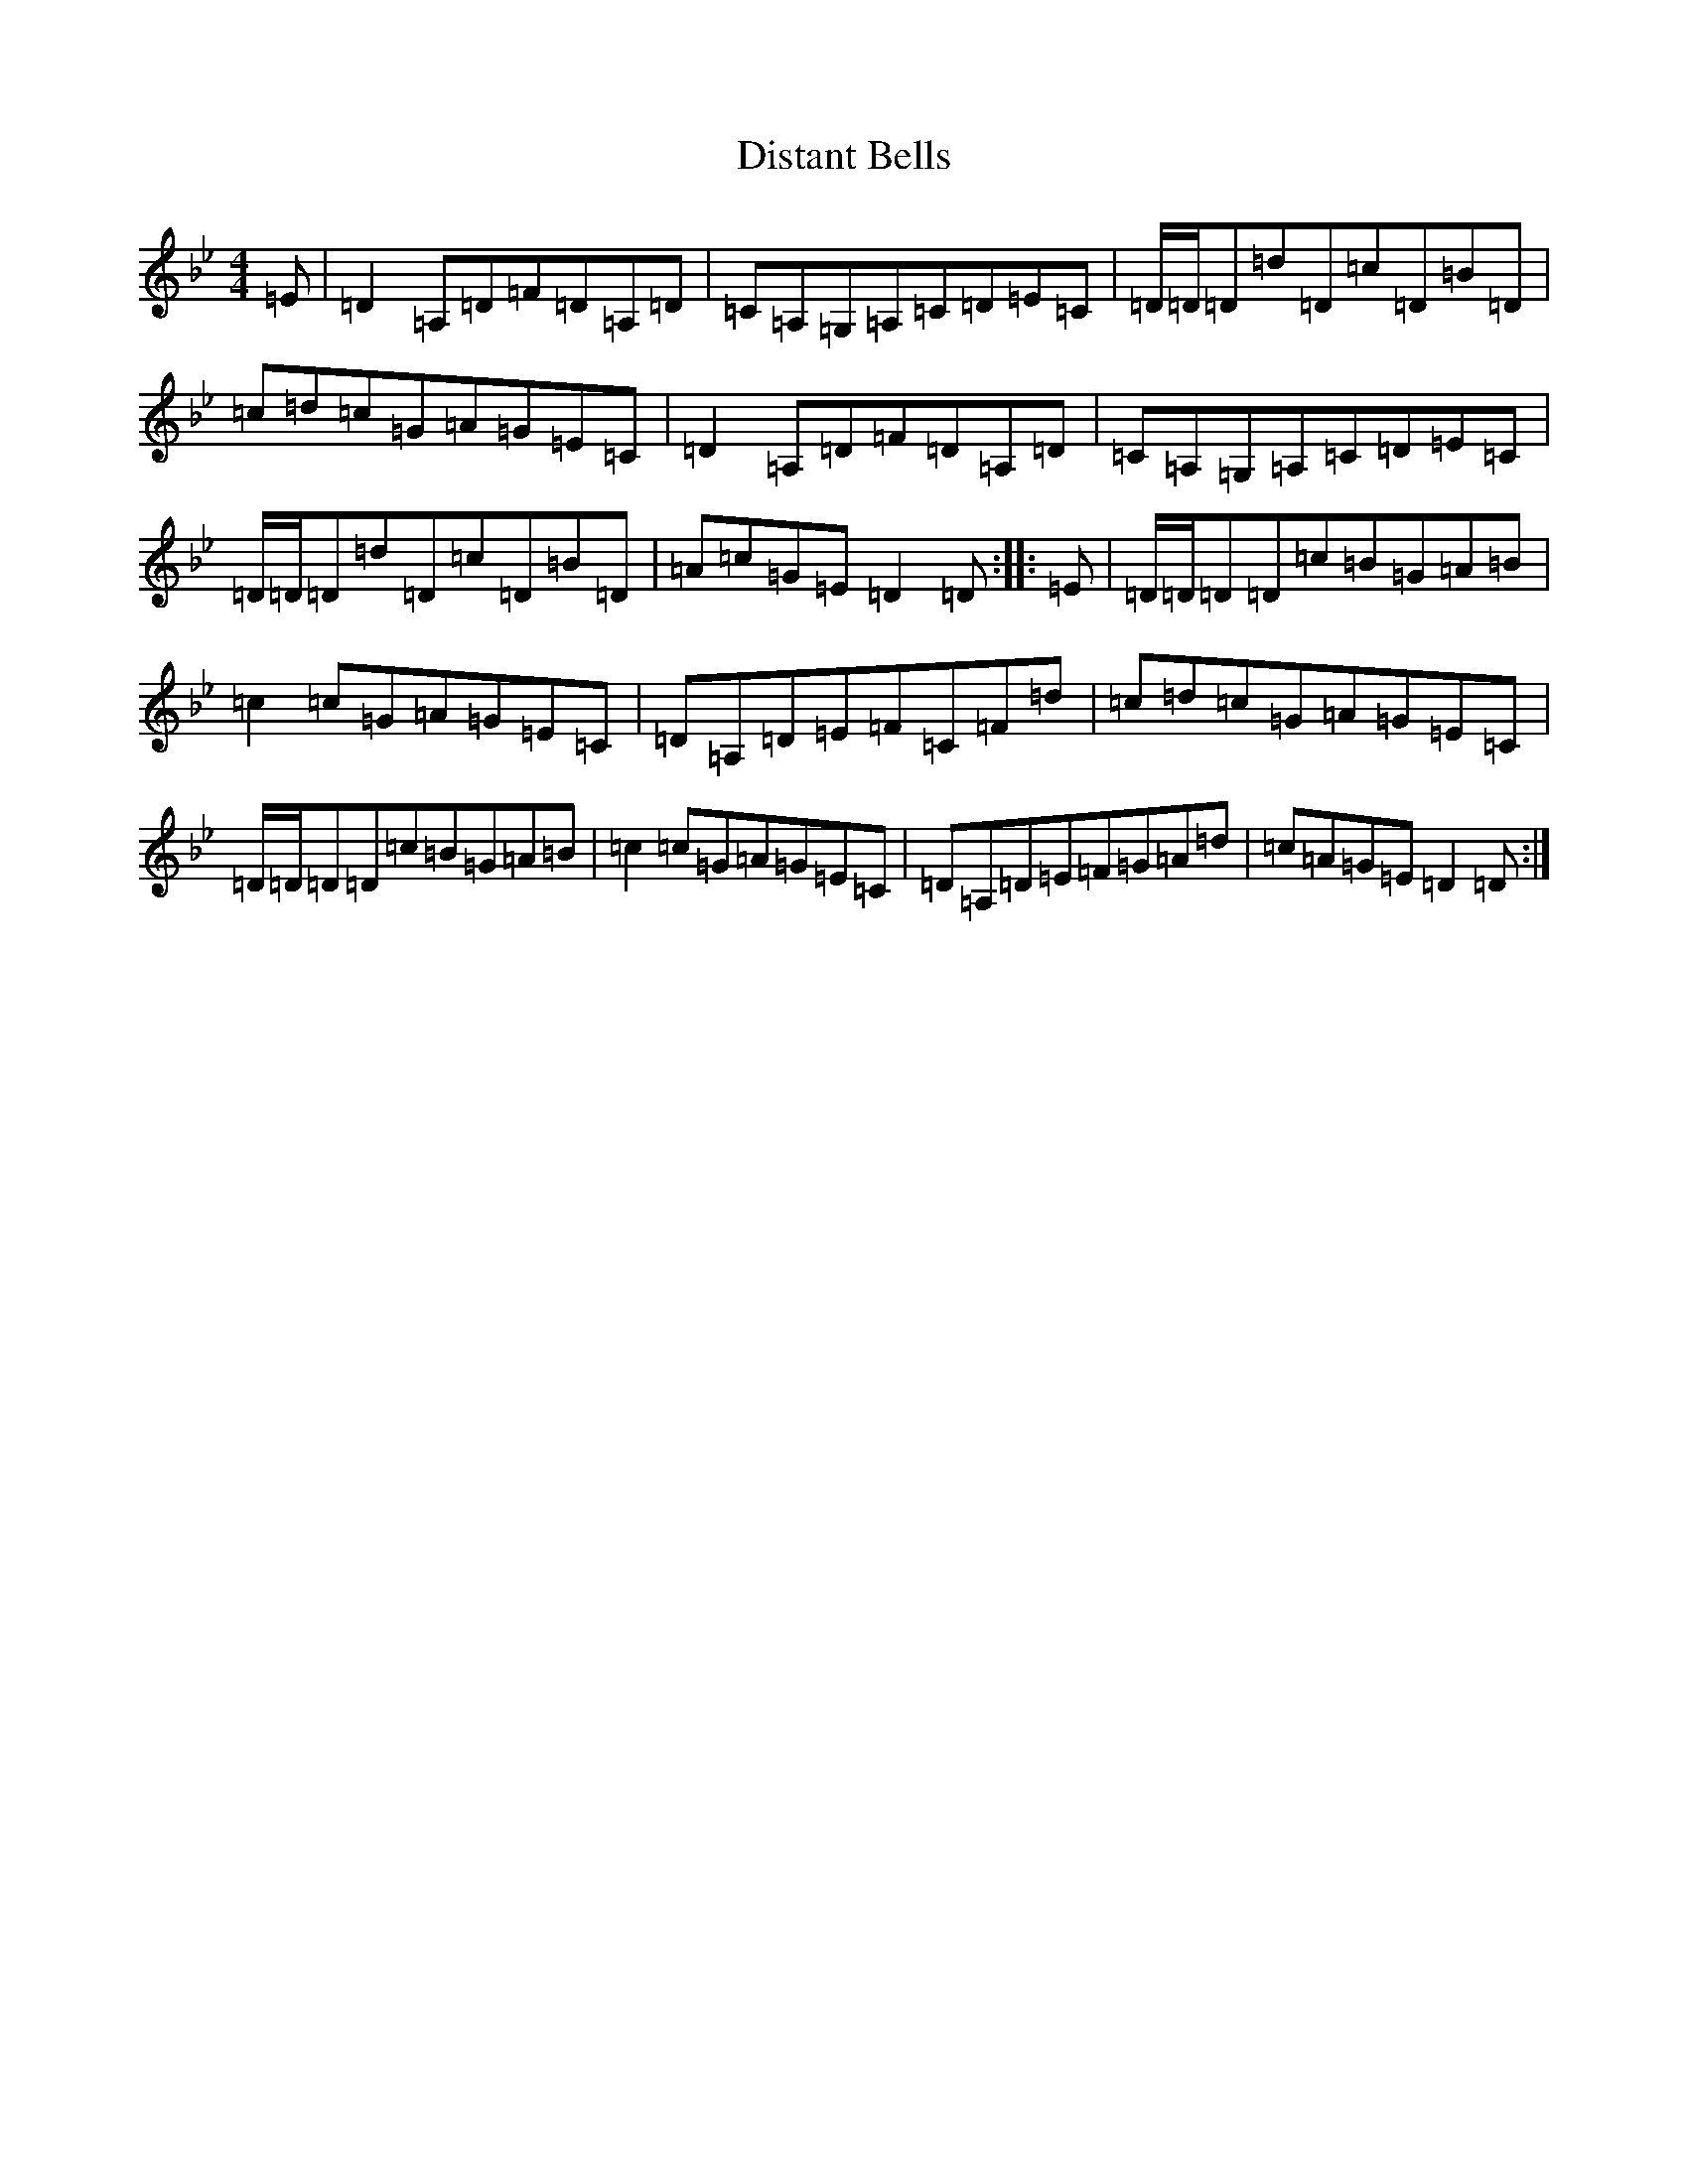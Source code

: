 X: 5287
T: Distant Bells
S: https://thesession.org/tunes/5344#setting5344
Z: A Dorian
R: reel
M:4/4
L:1/8
K: C Dorian
=E|=D2=A,=D=F=D=A,=D|=C=A,=G,=A,=C=D=E=C|=D/2=D/2=D=d=D=c=D=B=D|=c=d=c=G=A=G=E=C|=D2=A,=D=F=D=A,=D|=C=A,=G,=A,=C=D=E=C|=D/2=D/2=D=d=D=c=D=B=D|=A=c=G=E=D2=D:||:=E|=D/2=D/2=D=D=c=B=G=A=B|=c2=c=G=A=G=E=C|=D=A,=D=E=F=C=F=d|=c=d=c=G=A=G=E=C|=D/2=D/2=D=D=c=B=G=A=B|=c2=c=G=A=G=E=C|=D=A,=D=E=F=G=A=d|=c=A=G=E=D2=D:|